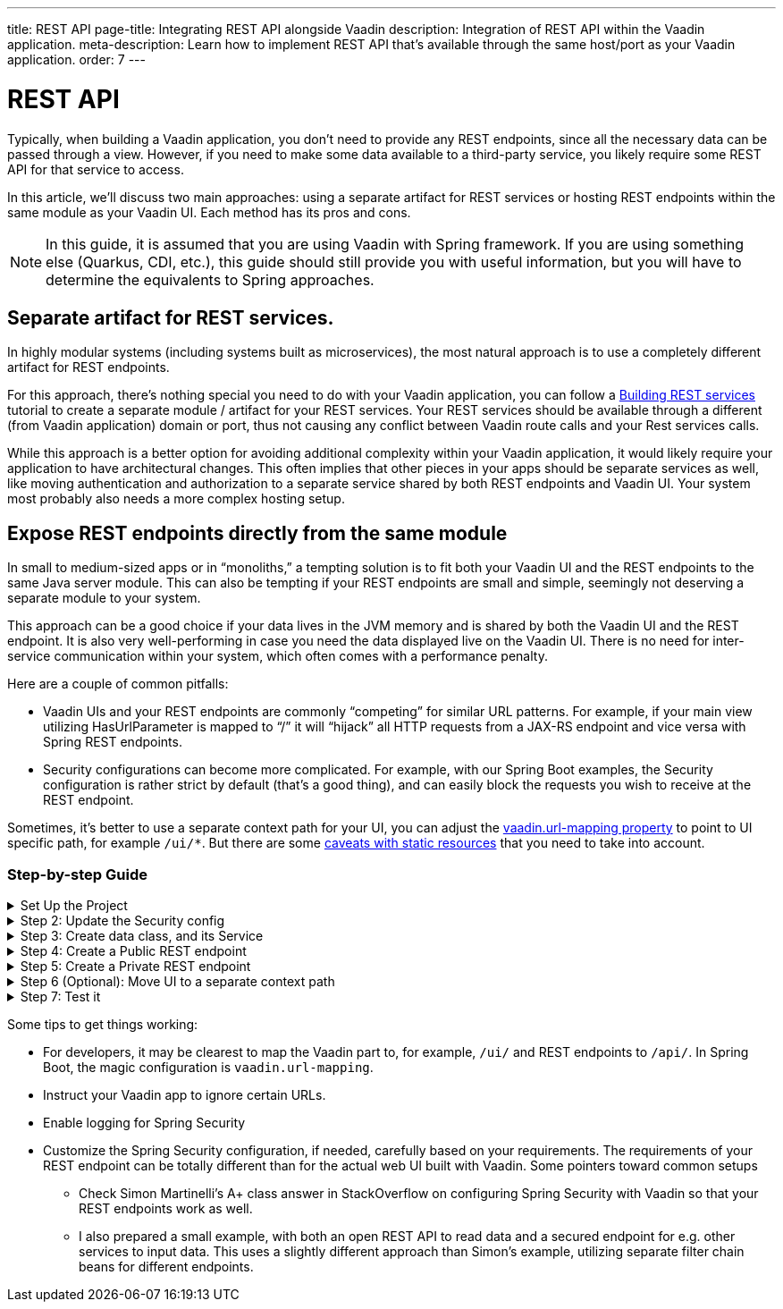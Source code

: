 ---
title: REST API
page-title: Integrating REST API alongside Vaadin
description: Integration of REST API within the Vaadin application.
meta-description: Learn how to implement REST API that's available through the same host/port as your Vaadin application.
order: 7
---


= REST API


Typically, when building a Vaadin application, you don't need to provide any REST endpoints, since all the necessary data can be passed through a view. However, if you need to make some data available to a third-party service, you likely require some REST API for that service to access.

In this article, we'll discuss two main approaches: using a separate artifact for REST services or hosting REST endpoints within the same module as your Vaadin UI. Each method has its pros and cons.

[NOTE]
In this guide, it is assumed that you are using Vaadin with Spring framework. If you are using something else (Quarkus, CDI, etc.), this guide should still provide you with useful information, but you will have to determine the equivalents to Spring approaches.

== Separate artifact for REST services.

In highly modular systems (including systems built as microservices), the most natural approach is to use a completely different artifact for REST endpoints.

For this approach, there's nothing special you need to do with your Vaadin application, you can follow a https://spring.io/guides/tutorials/rest[Building REST services] tutorial to create a separate module / artifact for your REST services. Your REST services should be available through a different (from Vaadin application) domain or port, thus not causing any conflict between Vaadin route calls and your Rest services calls.

While this approach is a better option for avoiding additional complexity within your Vaadin application, it would likely require your application to have architectural changes. This often implies that other pieces in your apps should be separate services as well, like moving authentication and authorization to a separate service shared by both REST endpoints and Vaadin UI. Your system most probably also needs a more complex hosting setup.

== Expose REST endpoints directly from the same module

In small to medium-sized apps or in “monoliths,” a tempting solution is to fit both your Vaadin UI and the REST endpoints to the same Java server module. This can also be tempting if your REST endpoints are small and simple, seemingly not deserving a separate module to your system.

This approach can be a good choice if your data lives in the JVM memory and is shared by both the Vaadin UI and the REST endpoint. It is also very well-performing in case you need the data displayed live on the Vaadin UI. There is no need for inter-service communication within your system, which often comes with a performance penalty.

Here are a couple of common pitfalls:

- Vaadin UIs and your REST endpoints are commonly “competing” for similar URL patterns. For example, if your main view utilizing HasUrlParameter is mapped to “/”  it will “hijack” all HTTP requests from a JAX-RS endpoint and vice versa with Spring REST endpoints.
- Security configurations can become more complicated. For example, with our Spring Boot examples, the Security configuration is rather strict by default (that’s a good thing), and can easily block the requests you wish to receive at the REST endpoint.

Sometimes, it's better to use a separate context path for your UI, you can adjust the   <<{articles}/integrations/spring/configuration#spring-boot-properties,vaadin.url-mapping property>> to point to UI specific path, for example `/ui/*`. But there are some <<{articles}/flow/integrations/spring/configuration#vaadin-url-mapping,caveats with static resources>> that you need to take into account.


[.collapsible-list]
=== Step-by-step Guide

.Set Up the Project
[%collapsible]
====
To begin, generate a <<{articles}/getting-started/start#,walking skeleton with a Flow UI>>,
Make sure you setup the project to include "Spring Security." This can be done in the "Playground", by adding a view and changing "View access" to one that is not "Public".

Next, <<{articles}/getting-started/import#,open>> the project in your IDE,
and <<{articles}/getting-started/run#,run>> it with hotswap enabled.

====

.Step 2: Update the Security config
[%collapsible]
====

Open `SecurityConfiguration.java` and add two additional security configurations, one for public REST API, one for private REST API.
`configurePrivateApi(..)` ensures that URL paths starting with `/api/public` can be accessed by anyone, and `configurePrivateApi(..)` ensures `/api/private` can be accessed by anyone logged in (through basic authentication).

SecurityConfiguration.java
```java
import static com.vaadin.flow.spring.security.VaadinSecurityConfigurer.vaadin;

import com.vaadin.flow.spring.security.VaadinAwareSecurityContextHolderStrategyConfiguration;
import org.springframework.context.annotation.Bean;
import org.springframework.context.annotation.Configuration;
import org.springframework.context.annotation.Import;
import org.springframework.core.annotation.Order;
import org.springframework.http.HttpStatus;
import org.springframework.security.config.annotation.web.builders.HttpSecurity;
import org.springframework.security.config.annotation.web.configuration.EnableWebSecurity;
import org.springframework.security.config.http.SessionCreationPolicy;
import org.springframework.security.crypto.bcrypt.BCryptPasswordEncoder;
import org.springframework.security.crypto.password.PasswordEncoder;
import org.springframework.security.web.SecurityFilterChain;
import org.springframework.security.web.authentication.HttpStatusEntryPoint;

@EnableWebSecurity
@Configuration
@Import(VaadinAwareSecurityContextHolderStrategyConfiguration.class)
public class SecurityConfiguration {

    @Bean
    public PasswordEncoder passwordEncoder() {
        return new BCryptPasswordEncoder();
    }

    // Default configuration
    @Bean
    public SecurityFilterChain vaadinSecurityFilterChain(HttpSecurity http) throws Exception {

        http.authorizeHttpRequests(authorize -> authorize.requestMatchers("/images/*.png").permitAll());

        // Icons from the line-awesome addon
        http.authorizeHttpRequests(authorize -> authorize.requestMatchers("/line-awesome/**").permitAll());

        http.with(vaadin(), vaadin -> {
            vaadin.loginView(LoginView.class);
        });

        return http.build();
    }

    // Additional security configuration for the "private" REST API
    @Bean
    @Order(1)
    SecurityFilterChain configurePrivateApi(HttpSecurity http) throws Exception {
        return http
                .securityMatcher("/api/private/**")
                // Ignoring CSRF for the private API, expected to be used by other services, not
                // directly by browser clients
                .csrf(csrf -> csrf.ignoringRequestMatchers("/api/private/**"))
                .authorizeHttpRequests(auth -> {
                    auth.anyRequest().authenticated();
                })
                // so session management/cookie is not needed
                .sessionManagement(session -> session.sessionCreationPolicy(SessionCreationPolicy.STATELESS))
                // HttpStatusEntryPoint only sets status code, Location header to login page makes no sense here
                .httpBasic(cfg -> cfg.authenticationEntryPoint(new HttpStatusEntryPoint(HttpStatus.UNAUTHORIZED)))
                .build();
    }

    // Then open anything for the public API for the application
    @Order(2)
    @Bean
    SecurityFilterChain configurePublicApi(HttpSecurity http) throws Exception {
        http
                .securityMatcher("/api/public/**")
                .authorizeHttpRequests(authz -> authz.anyRequest().permitAll());
        return http.build();
    }
}
```

====

.Step 3: Create data class, and its Service
[%collapsible]
====

Message.java
```java
public record Message(String user, String message) {
}
```

MessageService.java
```java
@Service
public class MessageService {
    private List<Message> msgs = new ArrayList<>();

    public List<Message> getMessages() {
        return new ArrayList<>(msgs);
    }

    public void addMessage(Message msg) {
        msgs.add(msg);
    }

}
```

====

.Step 4: Create a Public REST endpoint
[%collapsible]
====

Create a public REST endpoint example class `ExportApi`. It has a single endpoint `/api/public/export` that shows
all the messages from the `MessageService`.

ExportApi.java
```java
@RestController
@RequestMapping("/api/public")
public class ExportApi {

    private final MessageService messageService;

    public ExportApi(MessageService messageService) {
        this.messageService = messageService;
    }

    @GetMapping("export")
    public List<Message> exportMessages() {
        return messageService.getMessages();
    }
}
```

====

.Step 5: Create a Private REST endpoint
[%collapsible]
====

Create a private REST endpoint example class `ImportApi`. It has a single endpoint `/api/private/import` that can be used
to add a message to the message list in `MessageService`.


ImportApi.java
```java
@RestController
@RequestMapping("/api/private")
public class ImportApi {

    private final MessageService messageService;

    public ImportApi(MessageService messageService) {
        this.messageService = messageService;
    }

    @PostMapping("import")
    public String importData(@RequestBody Message msg) {
        messageService.addMessage(msg);
        return "Message added\n";
    }

}
```

====


.Step 6 (Optional): Move UI to a separate context path
[%collapsible]
====



```properties
vaadin.urlMapping=/ui/*
```

====


.Step 7: Test it
[%collapsible]
====

Now you can verify that your application behaves as expected.

1. Verify that you can access the UI part of the application. If you left the `url-mapping` configuration property unchanged the url is probably - `http://localhost:8080` (unless your application is deployed on a different port). If you modified the `url-mapping` configuration property to `/ui` for example, then the URL is probably - `http://localhost:8080/ui`
2. Verify that you can access the private REST API endpoint - `http://localhost:8080/api/private/import`. It's best to use
a specialized tool (Postman, Soap UI, Bruno) for testing REST API calls, as you can provide the required JSON content and basic authentication values conveniently through them.
3. Verify that you can access the public REST API endpoint - `http://localhost:8080/api/public/export`. It's best to use
a specialized tool (Postman, Soap UI, Bruno) for testing REST API calls, but in this case, since it's a `GET` call, you can simply open the URL in your browser to verify.

====

// TODO step by step

Some tips to get things working:

- For developers, it may be clearest to map the Vaadin part to, for example, `/ui/` and REST endpoints to `/api/`. In Spring Boot, the magic configuration is `vaadin.url-mapping`.
- Instruct your Vaadin app to ignore certain URLs.
- Enable logging for Spring Security
- Customize the Spring Security configuration, if needed, carefully based on your requirements. The requirements of your REST endpoint can be totally different than for the actual web UI built with Vaadin. Some pointers toward common setups
**   Check Simon Martinelli's A+ class answer in StackOverflow on configuring Spring Security with Vaadin so that your REST endpoints work as well.
** I also prepared a small example, with both an open REST API to read data and a secured endpoint for e.g. other services to input data. This uses a slightly different approach than Simon's example, utilizing separate filter chain beans for different endpoints.

